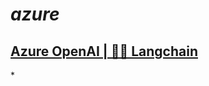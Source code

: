 #+tags: ai,

* [[azure]]
** [[https://python.langchain.com/docs/integrations/llms/azure_openai][Azure OpenAI | 🦜️🔗 Langchain]]
*